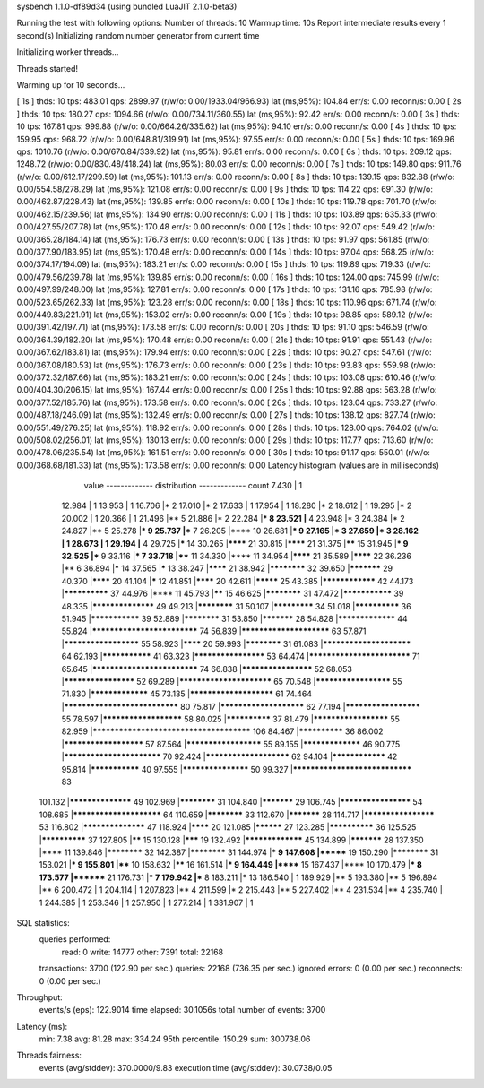 sysbench 1.1.0-df89d34 (using bundled LuaJIT 2.1.0-beta3)

Running the test with following options:
Number of threads: 10
Warmup time: 10s
Report intermediate results every 1 second(s)
Initializing random number generator from current time


Initializing worker threads...

Threads started!

Warming up for 10 seconds...

[ 1s ] thds: 10 tps: 483.01 qps: 2899.97 (r/w/o: 0.00/1933.04/966.93) lat (ms,95%): 104.84 err/s: 0.00 reconn/s: 0.00
[ 2s ] thds: 10 tps: 180.27 qps: 1094.66 (r/w/o: 0.00/734.11/360.55) lat (ms,95%): 92.42 err/s: 0.00 reconn/s: 0.00
[ 3s ] thds: 10 tps: 167.81 qps: 999.88 (r/w/o: 0.00/664.26/335.62) lat (ms,95%): 94.10 err/s: 0.00 reconn/s: 0.00
[ 4s ] thds: 10 tps: 159.95 qps: 968.72 (r/w/o: 0.00/648.81/319.91) lat (ms,95%): 97.55 err/s: 0.00 reconn/s: 0.00
[ 5s ] thds: 10 tps: 169.96 qps: 1010.76 (r/w/o: 0.00/670.84/339.92) lat (ms,95%): 95.81 err/s: 0.00 reconn/s: 0.00
[ 6s ] thds: 10 tps: 209.12 qps: 1248.72 (r/w/o: 0.00/830.48/418.24) lat (ms,95%): 80.03 err/s: 0.00 reconn/s: 0.00
[ 7s ] thds: 10 tps: 149.80 qps: 911.76 (r/w/o: 0.00/612.17/299.59) lat (ms,95%): 101.13 err/s: 0.00 reconn/s: 0.00
[ 8s ] thds: 10 tps: 139.15 qps: 832.88 (r/w/o: 0.00/554.58/278.29) lat (ms,95%): 121.08 err/s: 0.00 reconn/s: 0.00
[ 9s ] thds: 10 tps: 114.22 qps: 691.30 (r/w/o: 0.00/462.87/228.43) lat (ms,95%): 139.85 err/s: 0.00 reconn/s: 0.00
[ 10s ] thds: 10 tps: 119.78 qps: 701.70 (r/w/o: 0.00/462.15/239.56) lat (ms,95%): 134.90 err/s: 0.00 reconn/s: 0.00
[ 11s ] thds: 10 tps: 103.89 qps: 635.33 (r/w/o: 0.00/427.55/207.78) lat (ms,95%): 170.48 err/s: 0.00 reconn/s: 0.00
[ 12s ] thds: 10 tps: 92.07 qps: 549.42 (r/w/o: 0.00/365.28/184.14) lat (ms,95%): 176.73 err/s: 0.00 reconn/s: 0.00
[ 13s ] thds: 10 tps: 91.97 qps: 561.85 (r/w/o: 0.00/377.90/183.95) lat (ms,95%): 170.48 err/s: 0.00 reconn/s: 0.00
[ 14s ] thds: 10 tps: 97.04 qps: 568.25 (r/w/o: 0.00/374.17/194.09) lat (ms,95%): 183.21 err/s: 0.00 reconn/s: 0.00
[ 15s ] thds: 10 tps: 119.89 qps: 719.33 (r/w/o: 0.00/479.56/239.78) lat (ms,95%): 139.85 err/s: 0.00 reconn/s: 0.00
[ 16s ] thds: 10 tps: 124.00 qps: 745.99 (r/w/o: 0.00/497.99/248.00) lat (ms,95%): 127.81 err/s: 0.00 reconn/s: 0.00
[ 17s ] thds: 10 tps: 131.16 qps: 785.98 (r/w/o: 0.00/523.65/262.33) lat (ms,95%): 123.28 err/s: 0.00 reconn/s: 0.00
[ 18s ] thds: 10 tps: 110.96 qps: 671.74 (r/w/o: 0.00/449.83/221.91) lat (ms,95%): 153.02 err/s: 0.00 reconn/s: 0.00
[ 19s ] thds: 10 tps: 98.85 qps: 589.12 (r/w/o: 0.00/391.42/197.71) lat (ms,95%): 173.58 err/s: 0.00 reconn/s: 0.00
[ 20s ] thds: 10 tps: 91.10 qps: 546.59 (r/w/o: 0.00/364.39/182.20) lat (ms,95%): 170.48 err/s: 0.00 reconn/s: 0.00
[ 21s ] thds: 10 tps: 91.91 qps: 551.43 (r/w/o: 0.00/367.62/183.81) lat (ms,95%): 179.94 err/s: 0.00 reconn/s: 0.00
[ 22s ] thds: 10 tps: 90.27 qps: 547.61 (r/w/o: 0.00/367.08/180.53) lat (ms,95%): 176.73 err/s: 0.00 reconn/s: 0.00
[ 23s ] thds: 10 tps: 93.83 qps: 559.98 (r/w/o: 0.00/372.32/187.66) lat (ms,95%): 183.21 err/s: 0.00 reconn/s: 0.00
[ 24s ] thds: 10 tps: 103.08 qps: 610.46 (r/w/o: 0.00/404.30/206.15) lat (ms,95%): 167.44 err/s: 0.00 reconn/s: 0.00
[ 25s ] thds: 10 tps: 92.88 qps: 563.28 (r/w/o: 0.00/377.52/185.76) lat (ms,95%): 173.58 err/s: 0.00 reconn/s: 0.00
[ 26s ] thds: 10 tps: 123.04 qps: 733.27 (r/w/o: 0.00/487.18/246.09) lat (ms,95%): 132.49 err/s: 0.00 reconn/s: 0.00
[ 27s ] thds: 10 tps: 138.12 qps: 827.74 (r/w/o: 0.00/551.49/276.25) lat (ms,95%): 118.92 err/s: 0.00 reconn/s: 0.00
[ 28s ] thds: 10 tps: 128.00 qps: 764.02 (r/w/o: 0.00/508.02/256.01) lat (ms,95%): 130.13 err/s: 0.00 reconn/s: 0.00
[ 29s ] thds: 10 tps: 117.77 qps: 713.60 (r/w/o: 0.00/478.06/235.54) lat (ms,95%): 161.51 err/s: 0.00 reconn/s: 0.00
[ 30s ] thds: 10 tps: 91.17 qps: 550.01 (r/w/o: 0.00/368.68/181.33) lat (ms,95%): 173.58 err/s: 0.00 reconn/s: 0.00
Latency histogram (values are in milliseconds)
       value  ------------- distribution ------------- count
       7.430 |                                         1
      12.984 |                                         1
      13.953 |                                         1
      16.706 |*                                        2
      17.010 |*                                        2
      17.633 |                                         1
      17.954 |                                         1
      18.280 |*                                        2
      18.612 |                                         1
      19.295 |*                                        2
      20.002 |                                         1
      20.366 |                                         1
      21.496 |**                                       5
      21.886 |*                                        2
      22.284 |***                                      8
      23.521 |**                                       4
      23.948 |*                                        3
      24.384 |*                                        2
      24.827 |**                                       5
      25.278 |***                                      9
      25.737 |***                                      7
      26.205 |****                                     10
      26.681 |***                                      9
      27.165 |*                                        3
      27.659 |*                                        3
      28.162 |                                         1
      28.673 |                                         1
      29.194 |**                                       4
      29.725 |*****                                    14
      30.265 |********                                 21
      30.815 |********                                 21
      31.375 |******                                   15
      31.945 |***                                      9
      32.525 |***                                      9
      33.116 |***                                      7
      33.718 |****                                     11
      34.330 |****                                     11
      34.954 |********                                 21
      35.589 |********                                 22
      36.236 |**                                       6
      36.894 |*****                                    14
      37.565 |*****                                    13
      38.247 |********                                 21
      38.942 |************                             32
      39.650 |***********                              29
      40.370 |********                                 20
      41.104 |*****                                    12
      41.851 |********                                 20
      42.611 |*********                                25
      43.385 |****************                         42
      44.173 |**************                           37
      44.976 |****                                     11
      45.793 |******                                   15
      46.625 |************                             31
      47.472 |***************                          39
      48.335 |******************                       49
      49.213 |************                             31
      50.107 |*************                            34
      51.018 |**************                           36
      51.945 |***************                          39
      52.889 |************                             31
      53.850 |***********                              28
      54.828 |*****************                        44
      55.824 |****************************             74
      56.839 |************************                 63
      57.871 |*********************                    55
      58.923 |********                                 20
      59.993 |************                             31
      61.083 |************************                 64
      62.193 |***************                          41
      63.323 |********************                     53
      64.474 |***************************              71
      65.645 |****************************             74
      66.838 |********************                     52
      68.053 |********************                     52
      69.289 |*************************                65
      70.548 |*********************                    55
      71.830 |*****************                        45
      73.135 |***********************                  61
      74.464 |******************************           80
      75.817 |***********************                  62
      77.194 |*********************                    55
      78.597 |**********************                   58
      80.025 |**************                           37
      81.479 |*********************                    55
      82.959 |**************************************** 106
      84.467 |**************                           36
      86.002 |**********************                   57
      87.564 |*********************                    55
      89.155 |*****************                        46
      90.775 |**************************               70
      92.424 |***********************                  62
      94.104 |****************                         42
      95.814 |***************                          40
      97.555 |*******************                      50
      99.327 |*******************************          83
     101.132 |******************                       49
     102.969 |************                             31
     104.840 |***********                              29
     106.745 |********************                     54
     108.685 |************************                 64
     110.659 |************                             33
     112.670 |***********                              28
     114.717 |********************                     53
     116.802 |******************                       47
     118.924 |********                                 20
     121.085 |**********                               27
     123.285 |**************                           36
     125.525 |**************                           37
     127.805 |******                                   15
     130.128 |*******                                  19
     132.492 |*****************                        45
     134.899 |***********                              28
     137.350 |****                                     11
     139.846 |************                             32
     142.387 |************                             31
     144.974 |***                                      9
     147.608 |*******                                  19
     150.290 |************                             31
     153.021 |***                                      9
     155.801 |****                                     10
     158.632 |******                                   16
     161.514 |***                                      9
     164.449 |******                                   15
     167.437 |****                                     10
     170.479 |***                                      8
     173.577 |********                                 21
     176.731 |***                                      7
     179.942 |***                                      8
     183.211 |*****                                    13
     186.540 |                                         1
     189.929 |**                                       5
     193.380 |**                                       5
     196.894 |**                                       6
     200.472 |                                         1
     204.114 |                                         1
     207.823 |**                                       4
     211.599 |*                                        2
     215.443 |**                                       5
     227.402 |**                                       4
     231.534 |**                                       4
     235.740 |                                         1
     244.385 |                                         1
     253.346 |                                         1
     257.950 |                                         1
     277.214 |                                         1
     331.907 |                                         1
 
SQL statistics:
    queries performed:
        read:                            0
        write:                           14777
        other:                           7391
        total:                           22168
    transactions:                        3700   (122.90 per sec.)
    queries:                             22168  (736.35 per sec.)
    ignored errors:                      0      (0.00 per sec.)
    reconnects:                          0      (0.00 per sec.)

Throughput:
    events/s (eps):                      122.9014
    time elapsed:                        30.1056s
    total number of events:              3700

Latency (ms):
         min:                                    7.38
         avg:                                   81.28
         max:                                  334.24
         95th percentile:                      150.29
         sum:                               300738.06

Threads fairness:
    events (avg/stddev):           370.0000/9.83
    execution time (avg/stddev):   30.0738/0.05

